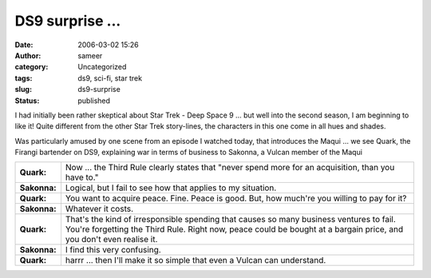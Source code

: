 DS9 surprise ...
################
:date: 2006-03-02 15:26
:author: sameer
:category: Uncategorized
:tags: ds9, sci-fi, star trek
:slug: ds9-surprise
:status: published

I had initially been rather skeptical about Star Trek - Deep Space 9 ... but well into the second season, I am beginning to like it! Quite different from the other Star Trek story-lines, the characters in this one come in all hues and shades.

Was particularly amused by one scene from an episode I watched today, that introduces the Maqui ... we see Quark, the Firangi bartender on DS9, explaining war in terms of business to Sakonna, a Vulcan member of the Maqui

|quark| |sakonna|

+--------------+-------------------------------------------------------+
| **Quark:**   | Now ... the Third Rule clearly states that "never     |
|              | spend more for an acquisition, than you have to."     |
+--------------+-------------------------------------------------------+
| **Sakonna:** | Logical, but I fail to see how that applies to my     |
|              | situation.                                            |
+--------------+-------------------------------------------------------+
| **Quark:**   | You want to acquire peace. Fine. Peace is good.       |
|              | But, how much're you willing to pay for it?           |
+--------------+-------------------------------------------------------+
| **Sakonna:** | Whatever it costs.                                    |
+--------------+-------------------------------------------------------+
| **Quark:**   | That's the kind of irresponsible spending that        |
|              | causes so many business ventures to fail. You're      |
|              | forgetting the Third Rule. Right now, peace could be  |
|              | bought at a bargain price, and you don't even realise |
|              | it.                                                   |
+--------------+-------------------------------------------------------+
| **Sakonna:** | I find this very confusing.                           |
+--------------+-------------------------------------------------------+
| **Quark:**   | harrr ... then I'll make it so simple that even a     |
|              | Vulcan can understand.                                |
+--------------+-------------------------------------------------------+

.. |quark| image:: http://www.it.iitb.ac.in/~sameerds/quark.png
.. |sakonna| image:: http://www.it.iitb.ac.in/~sameerds/sakonna.png

